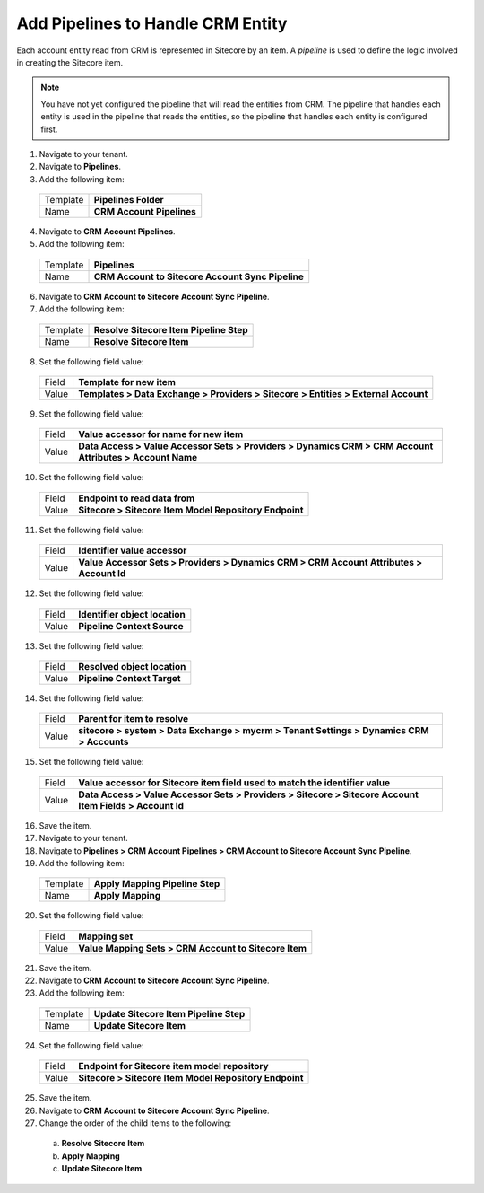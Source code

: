 Add Pipelines to Handle CRM Entity
=====================================

Each account entity read from CRM is represented in Sitecore by an item. 
A *pipeline* is used to define the logic involved in creating the Sitecore item.

.. note:: 
    You have not yet configured the pipeline that will read the entities from CRM. 
    The pipeline that handles each entity is used in the pipeline that reads the 
    entities, so the pipeline that handles each entity is configured first.

1.	Navigate to your tenant.
2.	Navigate to **Pipelines**.
3.	Add the following item:

    +----------+---------------------------------------------------+
    | Template | **Pipelines Folder**                              |
    +----------+---------------------------------------------------+
    | Name     | **CRM Account Pipelines**                         |
    +----------+---------------------------------------------------+

4.	Navigate to **CRM Account Pipelines**.
5.	Add the following item:

    +----------+---------------------------------------------------+
    | Template | **Pipelines**                                     |
    +----------+---------------------------------------------------+
    | Name     | **CRM Account to Sitecore Account Sync Pipeline** |
    +----------+---------------------------------------------------+

6.	Navigate to **CRM Account to Sitecore Account Sync Pipeline**.
7.	Add the following item:

    +----------+---------------------------------------------------+
    | Template | **Resolve Sitecore Item Pipeline Step**           |
    +----------+---------------------------------------------------+
    | Name     | **Resolve Sitecore Item**                         |
    +----------+---------------------------------------------------+

8.	Set the following field value:

    +----------+------------------------------------------------------------------------------------------------------------+
    | Field    | **Template for new item**                                                                                  |
    +----------+------------------------------------------------------------------------------------------------------------+
    | Value    | **Templates > Data Exchange > Providers > Sitecore > Entities > External Account**                         |
    +----------+------------------------------------------------------------------------------------------------------------+

9.	Set the following field value:

    +----------+------------------------------------------------------------------------------------------------------------+
    | Field    | **Value accessor for name for new item**                                                                   |
    +----------+------------------------------------------------------------------------------------------------------------+
    | Value    | **Data Access > Value Accessor Sets > Providers > Dynamics CRM > CRM Account Attributes > Account Name**   |
    +----------+------------------------------------------------------------------------------------------------------------+

10.	Set the following field value:

    +----------+------------------------------------------------------------------------------------------------------------+
    | Field    | **Endpoint to read data from**                                                                             |
    +----------+------------------------------------------------------------------------------------------------------------+
    | Value    | **Sitecore > Sitecore Item Model Repository Endpoint**                                                     |
    +----------+------------------------------------------------------------------------------------------------------------+

11.	Set the following field value:

    +----------+------------------------------------------------------------------------------------------------------------+
    | Field    | **Identifier value accessor**                                                                              |
    +----------+------------------------------------------------------------------------------------------------------------+
    | Value    | **Value Accessor Sets > Providers > Dynamics CRM > CRM Account Attributes > Account Id**                   |
    +----------+------------------------------------------------------------------------------------------------------------+

12.	Set the following field value:

    +----------+------------------------------------------------------------------------------------------------------------+
    | Field    | **Identifier object location**                                                                             |
    +----------+------------------------------------------------------------------------------------------------------------+
    | Value    | **Pipeline Context Source**                                                                                |
    +----------+------------------------------------------------------------------------------------------------------------+

13.	Set the following field value:

    +----------+------------------------------------------------------------------------------------------------------------+
    | Field    | **Resolved object location**                                                                               |
    +----------+------------------------------------------------------------------------------------------------------------+
    | Value    | **Pipeline Context Target**                                                                                |
    +----------+------------------------------------------------------------------------------------------------------------+

14.	Set the following field value:

    +----------+------------------------------------------------------------------------------------------------------------+
    | Field    | **Parent for item to resolve**                                                                             |
    +----------+------------------------------------------------------------------------------------------------------------+
    | Value    | **sitecore > system > Data Exchange > mycrm > Tenant Settings > Dynamics CRM > Accounts**                  |
    +----------+------------------------------------------------------------------------------------------------------------+

15.	Set the following field value:

    +----------+------------------------------------------------------------------------------------------------------------+
    | Field    | **Value accessor for Sitecore item field used to match the identifier value**                              |
    +----------+------------------------------------------------------------------------------------------------------------+
    | Value    | **Data Access > Value Accessor Sets > Providers > Sitecore > Sitecore Account Item Fields > Account Id**   |
    +----------+------------------------------------------------------------------------------------------------------------+

16.	Save the item.
#.	Navigate to your tenant.
#.  Navigate to **Pipelines > CRM Account Pipelines > CRM Account to Sitecore Account Sync Pipeline**.
#.	Add the following item:

    +----------+---------------------------------------------------+
    | Template | **Apply Mapping Pipeline Step**                   |
    +----------+---------------------------------------------------+
    | Name     | **Apply Mapping**                                 |
    +----------+---------------------------------------------------+

20.	Set the following field value:

    +----------+------------------------------------------------------------------------------------------------------------+
    | Field    | **Mapping set**                                                                                            |
    +----------+------------------------------------------------------------------------------------------------------------+
    | Value    | **Value Mapping Sets > CRM Account to Sitecore Item**                                                      |
    +----------+------------------------------------------------------------------------------------------------------------+

21.	Save the item.
22.	Navigate to **CRM Account to Sitecore Account Sync Pipeline**.
23.	Add the following item:

    +----------+---------------------------------------------------+
    | Template | **Update Sitecore Item Pipeline Step**            |
    +----------+---------------------------------------------------+
    | Name     | **Update Sitecore Item**                          |
    +----------+---------------------------------------------------+

24.	Set the following field value:

    +----------+------------------------------------------------------------------------------------------------------------+
    | Field    | **Endpoint for Sitecore item model repository**                                                            |
    +----------+------------------------------------------------------------------------------------------------------------+
    | Value    | **Sitecore > Sitecore Item Model Repository Endpoint**                                                     |
    +----------+------------------------------------------------------------------------------------------------------------+

25.	Save the item.
26.	Navigate to **CRM Account to Sitecore Account Sync Pipeline**.
27.	Change the order of the child items to the following:

    a)	**Resolve Sitecore Item**
    b)	**Apply Mapping**
    c)	**Update Sitecore Item**
